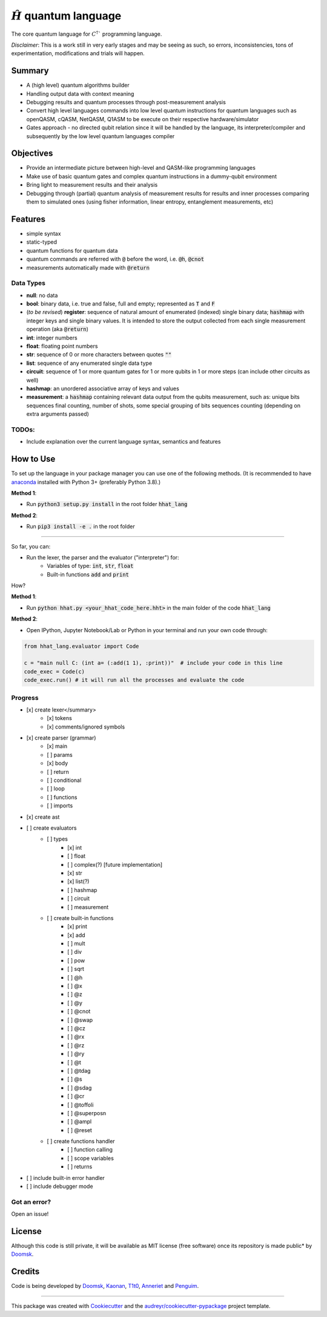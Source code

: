 ==============
:math:`\hat{H}` quantum language
==============


.. image:: https://img.shields.io/pypi/v/hhat_lang.svg
        :target: https://pypi.python.org/pypi/hhat_lang

.. image:: https://img.shields.io/travis/Doomsk/hhat_lang.svg
        :target: https://travis-ci.com/Doomsk/hhat_lang

.. image:: https://readthedocs.org/projects/hhat-lang/badge/?version=latest
        :target: https://hhat-lang.readthedocs.io/en/latest/?version=latest
        :alt: Documentation Status


.. image:: https://pyup.io/repos/github/Doomsk/hhat_lang/shield.svg
     :target: https://pyup.io/repos/github/Doomsk/hhat_lang/
     :alt: Updates


The core quantum language for :math:`C^{\dagger}`` programming language.

*Disclaimer*: This is a work still in very early stages and may be seeing as such, so errors, inconsistencies, tons of experimentation, modifications and trials will happen.

--------
Summary
--------

* A (high level) quantum algorithms builder
* Handling output data with context meaning
* Debugging results and quantum processes through post-measurement analysis
* Convert high level languages commands into low level quantum instructions for quantum languages such as openQASM, cQASM, NetQASM, Q1ASM to be execute on their respective hardware/simulator
* Gates approach - no directed qubit relation since it will be handled by the language, its interpreter/compiler and subsequently by the low level quantum languages compiler


-----------
Objectives
-----------

* Provide an intermediate picture between high-level and QASM-like programming languages
* Make use of basic quantum gates and complex quantum instructions in a dummy-qubit environment
* Bring light to measurement results and their analysis
* Debugging through (partial) quantum analysis of measurement results for results and inner processes comparing them to simulated ones (using fisher information, linear entropy, entanglement measurements, etc)

--------
Features
--------

* simple syntax
* static-typed
* quantum functions for quantum data
* quantum commands are referred with :code:`@` before the word, i.e. :code:`@h`, :code:`@cnot`
* measurements automatically made with :code:`@return`


Data Types
------

- **null**: no data
- **bool**: binary data, i.e. true and false, full and empty; represented as :code:`T` and :code:`F`
- (*to be revised*) **register**: sequence of natural amount of enumerated (indexed) single binary data; :code:`hashmap` with integer keys and single binary values. It is intended to store the output collected from each single measurement operation (aka :code:`@return`)
- **int**: integer numbers
- **float**: floating point numbers
- **str**: sequence of 0 or more characters between quotes :code:`""`
- **list**: sequence of any enumerated single data type
- **circuit**: sequence of 1 or more quantum gates for 1 or more qubits in 1 or more steps (can include other circuits as well)
- **hashmap**: an unordered associative array of keys and values
- **measurement**: a :code:`hashmap` containing relevant data output from the qubits measurement, such as: unique bits sequences final counting, number of shots, some special grouping of bits sequences counting (depending on extra arguments passed)


TODOs:
-----

* Include explanation over the current language syntax, semantics and features

------
How to Use
------

To set up the language in your package manager you can use one of the following methods. (It is recommended to have anaconda_ installed with Python 3+ (preferably Python 3.8).)

**Method 1**:

* Run :code:`python3 setup.py install` in the root folder :code:`hhat_lang`

**Method 2**:

* Run :code:`pip3 install -e .` in the root folder

-----

So far, you can:

* Run the lexer, the parser and the evaluator ("interpreter") for:
    - Variables of type: :code:`int`, :code:`str`, :code:`float`

    - Built-in functions :code:`add` and :code:`print`

How?

**Method 1**:

* Run :code:`python hhat.py <your_hhat_code_here.hht>` in the main folder of the code :code:`hhat_lang`

**Method 2**:

* Open IPython, Jupyter Notebook/Lab or Python in your terminal and run your own code through:
.. code-block:: python

    from hhat_lang.evaluator import Code

    c = "main null C: (int a= (:add(1 1), :print))"  # include your code in this line
    code_exec = Code(c)
    code_exec.run() # it will run all the processes and evaluate the code




Progress
-----

- [x] create lexer</summary>
    - [x] tokens
    - [x] comments/ignored symbols
- [x] create parser (grammar)
    - [x] main
    - [ ] params
    - [x] body
    - [ ] return
    - [ ] conditional
    - [ ] loop
    - [ ] functions
    - [ ] imports
- [x] create ast
- [ ] create evaluators
    - [ ] types
        - [x] int
        - [ ] float
        - [ ] complex(?) [future implementation]
        - [x] str
        - [x] list(?)
        - [ ] hashmap
        - [ ] circuit
        - [ ] measurement
    - [ ] create built-in functions
        - [x] print
        - [x] add
        - [ ] mult
        - [ ] div
        - [ ] pow
        - [ ] sqrt
        - [ ] @h
        - [ ] @x
        - [ ] @z
        - [ ] @y
        - [ ] @cnot
        - [ ] @swap
        - [ ] @cz
        - [ ] @rx
        - [ ] @rz
        - [ ] @ry
        - [ ] @t
        - [ ] @tdag
        - [ ] @s
        - [ ] @sdag
        - [ ] @cr
        - [ ] @toffoli
        - [ ] @superposn
        - [ ] @ampl
        - [ ] @reset
    - [ ] create functions handler
        - [ ] function calling
        - [ ] scope variables
        - [ ] returns
- [ ] include built-in error handler
- [ ] include debugger mode


Got an error?
------
Open an issue!


-------
License
-------

Although this code is still private, it will be available as MIT license (free software) once its repository is made public* by Doomsk_.

.. * Documentation: https://hhat-lang.readthedocs.io.

-------
Credits
-------
Code is being developed by Doomsk_, Kaonan_, T1t0_, Anneriet_ and Penguim_.

----

This package was created with Cookiecutter_ and the `audreyr/cookiecutter-pypackage`_ project template.


.. _anaconda: https://www.anaconda.com/products/individual
.. _Anneriet: https://github.com/anneriet
.. _Doomsk: https://github.com/Doomsk
.. _Kaonan: https://github.com/kaosmicadei
.. _T1t0: https://github.com/adauto6
.. _Penguim: https://github.com/danilodsp
.. _Cookiecutter: https://github.com/audreyr/cookiecutter
.. _`audreyr/cookiecutter-pypackage`: https://github.com/audreyr/cookiecutter-pypackage
